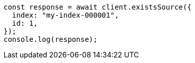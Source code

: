 // This file is autogenerated, DO NOT EDIT
// Use `node scripts/generate-docs-examples.js` to generate the docs examples

[source, js]
----
const response = await client.existsSource({
  index: "my-index-000001",
  id: 1,
});
console.log(response);
----
